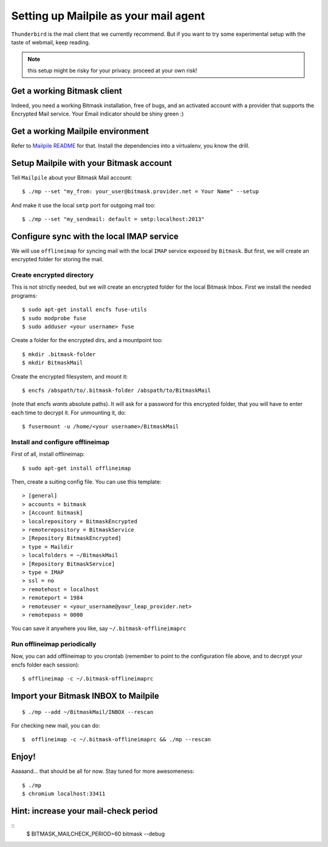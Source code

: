Setting up Mailpile as your mail agent
======================================

``Thunderbird`` is the mail client that we currently recommend. But if you want to
try some experimental setup with the taste of webmail, keep reading.

.. note:: this setup might be risky for your privacy. proceed at your own risk!

Get a working Bitmask client
----------------------------

Indeed, you need a working Bitmask installation, free of bugs, and an activated
account with a provider that supports the Encrypted Mail service. Your Email
indicator should be shiny green :)

Get a working Mailpile environment
-----------------------------------

Refer to `Mailpile README <https://github.com/pagekite/Mailpile/blob/master/README.md>`_ for that.
Install the dependencies into a virtualenv, you know the drill. 

Setup Mailpile with your Bitmask account
----------------------------------------

Tell ``Mailpile`` about your Bitmask Mail account::

        $ ./mp --set "my_from: your_user@bitmask.provider.net = Your Name" --setup

And make it use the local ``smtp`` port for outgoing mail too::

        $ ./mp --set "my_sendmail: default = smtp:localhost:2013"

Configure sync with the local IMAP service
------------------------------------------

We will use ``offlineimap`` for  syncing mail with the local ``IMAP`` service
exposed by ``Bitmask``. But first, we will create an encrypted folder for
storing the mail.

Create encrypted directory
++++++++++++++++++++++++++

This is not strictly needed, but we will create an encrypted folder for the
local Bitmask Inbox. First we install the needed programs::

        $ sudo apt-get install encfs fuse-utils
        $ sudo modprobe fuse
        $ sudo adduser <your username> fuse

Create a folder for the encrypted dirs, and a mountpoint too::

        $ mkdir .bitmask-folder
        $ mkdir BitmaskMail

Create the encrypted filesystem, and mount it::

        $ encfs /abspath/to/.bitmask-folder /abspath/to/BitmaskMail

(note that encfs *wants* absolute paths). It will ask for a password for this
encrypted folder, that you will have to enter each time to decrypt it. For unmounting it, do::

        $ fusermount -u /home/<your username>/BitmaskMail

Install and configure offlineimap
+++++++++++++++++++++++++++++++++

First of all, install offlineimap::

        $ sudo apt-get install offlineimap

Then, create a suiting config file. You can use this template::

> [general]
> accounts = bitmask
> [Account bitmask]
> localrepository = BitmaskEncrypted
> remoterepository = BitmaskService
> [Repository BitmaskEncrypted]
> type = Maildir
> localfolders = ~/BitmaskMail
> [Repository BitmaskService]
> type = IMAP
> ssl = no
> remotehost = localhost
> remoteport = 1984
> remoteuser = <your_username@your_leap_provider.net>
> remotepass = 0000

You can save it anywhere you like, say ``~/.bitmask-offlineimaprc``

Run offlineimap periodically
++++++++++++++++++++++++++++

Now, you can add offlineimap to you crontab (remember to point to the
configuration file above, and to decrypt your encfs folder each session)::

        $ offlineimap -c ~/.bitmask-offlineimaprc

Import your Bitmask INBOX to Mailpile
-------------------------------------
::

        $ ./mp --add ~/BitmaskMail/INBOX --rescan

For checking new mail, you can do::

        $  offlineimap -c ~/.bitmask-offlineimaprc && ./mp --rescan


Enjoy!
------
Aaaaand... that should be all for now. Stay tuned for more awesomeness::

        $ ./mp
        $ chromium localhost:33411

Hint: increase your mail-check period
-------------------------------------
::
        $ BITMASK_MAILCHECK_PERIOD=60 bitmask --debug

